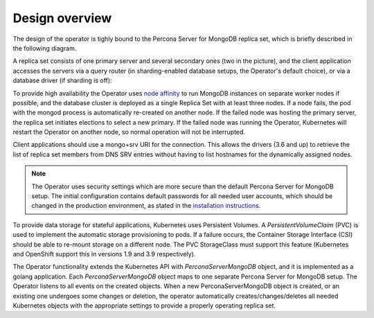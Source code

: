 Design overview
===============

The design of the operator is tighly bound to the Percona Server for
MongoDB replica set, which is briefly described in the following
diagram.

.. image:: assets/images/mongos_espose.*
   :align: center
   :alt: Percona Server for MongoDB Replication with Sharding


A replica set consists of one primary server and several secondary ones
(two in the picture), and the client application accesses the servers
via a query router (in sharding-enabled database setups, the Operator's
default choice), or via a database driver (if sharding is off):

.. image:: assets/images/mongod_espose.*
   :align: center
   :alt: Percona Server for MongoDB Replication without Sharding

To provide high availability the Operator uses `node
affinity <https://kubernetes.io/docs/concepts/configuration/assign-pod-node/#affinity-and-anti-affinity>`__
to run MongoDB instances on separate worker nodes if possible, and the
database cluster is deployed as a single Replica Set with at least three
nodes. If a node fails, the pod with the mongod process is automatically
re-created on another node. If the failed node was hosting the primary
server, the replica set initiates elections to select a new primary. If
the failed node was running the Operator, Kubernetes will restart the Operator on
another node, so normal operation will not be interrupted.

Client applications should use a mongo+srv URI for the connection. This
allows the drivers (3.6 and up) to retrieve the list of replica set
members from DNS SRV entries without having to list hostnames for the
dynamically assigned nodes.

.. note::

   The Operator uses security settings which are more secure
   than the default Percona Server for MongoDB setup. The initial
   configuration contains default passwords for all needed user accounts,
   which should be changed in the production environment, as stated in
   the  `installation instructions <openshift.html>`_.

.. image:: operator.*
   :align: center
   :alt: Percona Server for MongoDB Operator

To provide data storage for stateful applications, Kubernetes uses
Persistent Volumes. A *PersistentVolumeClaim* (PVC) is used to implement
the automatic storage provisioning to pods. If a failure occurs, the
Container Storage Interface (CSI) should be able to re-mount storage on
a different node. The PVC StorageClass must support this feature
(Kubernetes and OpenShift support this in versions 1.9 and 3.9
respectively).

The Operator functionality extends the Kubernetes API with
*PerconaServerMongoDB* object, and it is implemented as a golang
application. Each *PerconaServerMongoDB* object maps to one separate
Percona Server for MongoDB setup. The Operator listens to all events on the
created objects. When a new PerconaServerMongoDB object is created, or an
existing one undergoes some changes or deletion, the operator automatically
creates/changes/deletes all needed Kubernetes objects with the
appropriate settings to provide a properly operating replica set.


